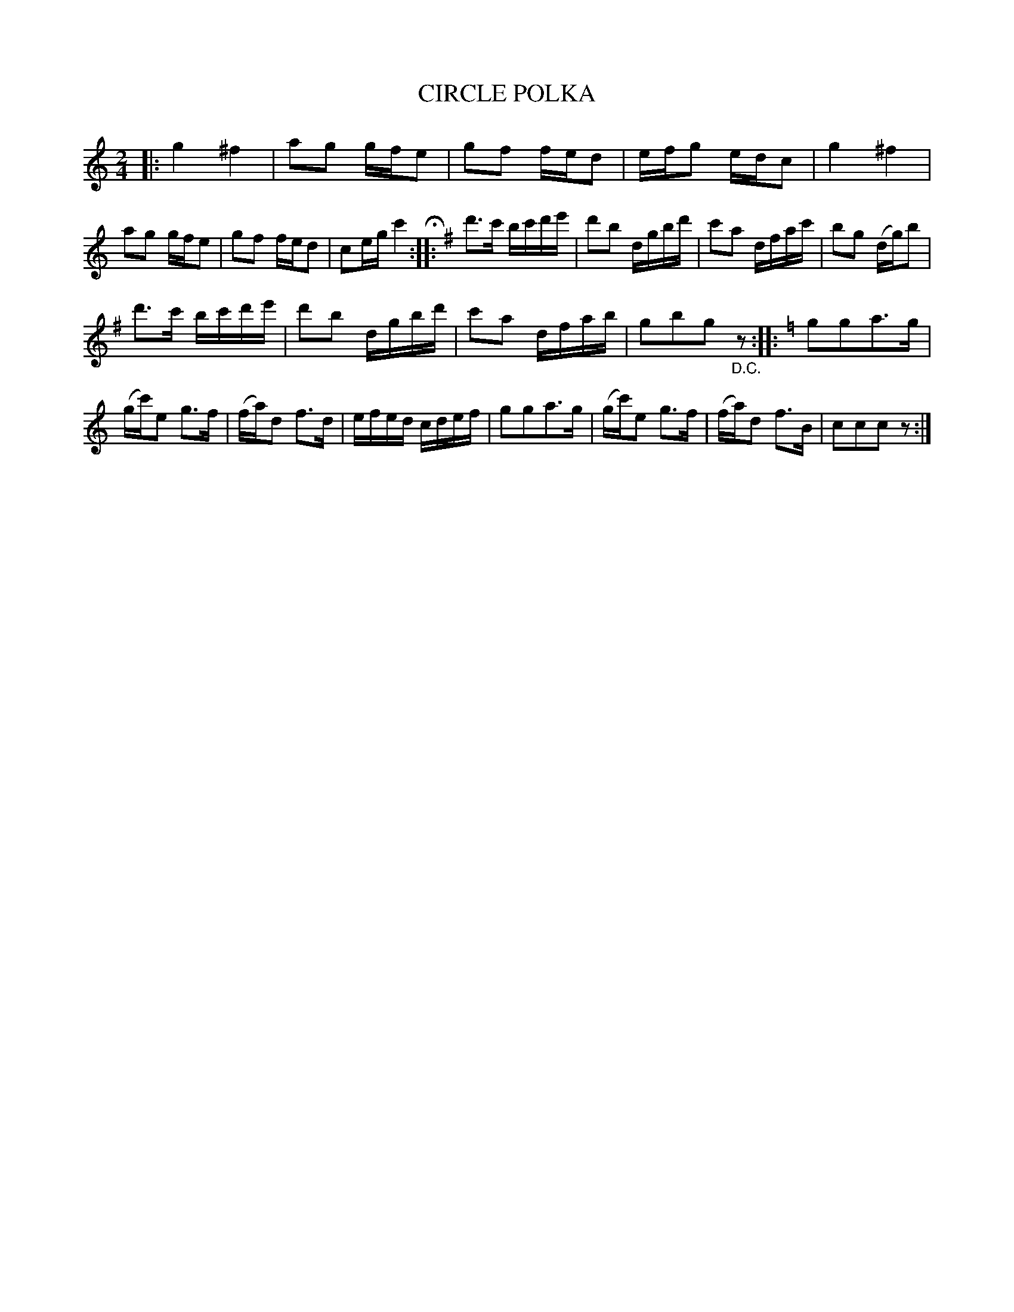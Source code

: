 X: 3440
T: CIRCLE POLKA
R: Polka.
%R: polka
B: James Kerr "Merry Melodies" v.3 p.51 #440
Z: 2016 John Chambers <jc:trillian.mit.edu>
M: 2/4
L: 1/16
K: C
|:\
g4 ^f4 | a2g2 gfe2 | g2f2 fed2 | efg2 edc2 |\
g4 ^f4 | a2g2 gfe2 | g2f2 fed2 | c2eg c'4 H::\
[K:G]\
d'3c' bc'd'e' | d'2b2 dgbd' | c'2a2 dfac' | b2g2 (dg)b2 |
d'3c' bc'd'e' | d'2b2 dgbd' | c'2a2 dfab | g2b2g2 "_D.C."z2 ::\
[K:=f][K:C]\
g2g2a3g | (gc')e2 g3f | (fa)d2 f3d | efed cdef |\
g2g2a3g | (gc')e2 g3f | (fa)d2 f3B | c2c2c2 z2 :|
